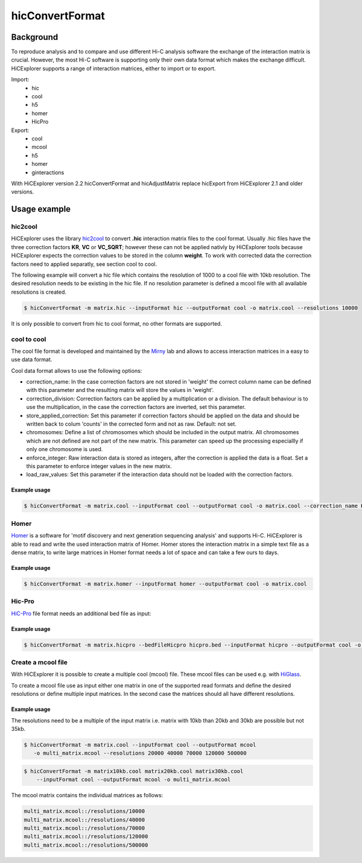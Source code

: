 .. _hicConvertFormat:

hicConvertFormat
================

.. argparse::
   :ref: hicexplorer.hicConvertFormat.parse_arguments
   :prog: hicConvertFormat

Background
^^^^^^^^^^

To reproduce analysis and to compare and use different Hi-C analysis software the exchange of the interaction matrix is crucial.
However, the most Hi-C software is supporting only their own data format which makes the exchange difficult. HiCExplorer supports a range of 
interaction matrices, either to import or to export. 

Import:
    - hic
    - cool
    - h5
    - homer
    - HicPro

Export:
    - cool
    - mcool
    - h5
    - homer
    - ginteractions

With HiCExplorer version 2.2 hicConvertFormat and hicAdjustMatrix replace hicExport from HiCExplorer 2.1 and older versions.


Usage example
^^^^^^^^^^^^^

hic2cool
""""""""

HiCExplorer uses the library hic2cool_  to convert **.hic** interaction matrix files to the cool format. Usually .hic files 
have the three correction factors **KR**, **VC** or **VC_SQRT**; however these can not be applied nativly by HiCExplorer tools because 
HiCExplorer expects the correction values to be stored in the column **weight**.
To work with corrected data the correction factors need to applied separatly, see section cool to cool.

.. _hic2cool: https://github.com/4dn-dcic/hic2cool

The following example will convert a hic file which contains the resolution of 1000 to a cool file with 10kb resolution. The desired 
resolution needs to be existing in the hic file. If no resolution parameter is defined a mcool file with all available resolutions is created.

.. code:: bash

    $ hicConvertFormat -m matrix.hic --inputFormat hic --outputFormat cool -o matrix.cool --resolutions 10000

It is only possible to convert from hic to cool format, no other formats are supported.

cool to cool
""""""""""""

The cool file format is developed and maintained by the Mirny_ lab and allows to access interaction matrices in a easy to use data format.

.. _Mirny: https://github.com/mirnylab/cooler


Cool data format allows to use the following options:

- correction_name: In the case correction factors are not stored in 'weight' the correct column name can be defined with this parameter and the resulting matrix will store the values in 'weight'.
- correction_division: Correction factors can be applied by a multiplication or a division. The default behaviour is to use the multiplication, in the case the correction factors are inverted, set this parameter.
- store_applied_correction: Set this parameter if correction factors should be applied on the data and should be written back to colum 'counts' in the corrected form and not as raw. Default: not set.
- chromosomes: Define a list of chromosomes which should be included in the output matrix. All chromosomes which are not defined are not part of the new matrix. This parameter can speed up the processing especiallly if only one chromosome is used.
- enforce_integer: Raw interaction data is stored as integers, after the correction is applied the data is a float. Set a this parameter to enforce integer values in the new matrix.
- load_raw_values: Set this parameter if the interaction data should not be loaded with the correction factors.

Example usage
-------------

.. code:: bash

    $ hicConvertFormat -m matrix.cool --inputFormat cool --outputFormat cool -o matrix.cool --correction_name KR

Homer
"""""

Homer_ is a software for 'motif discovery and next generation sequencing analysis' and supports Hi-C. HiCExplorer is able to read and write the used 
interaction matrix of Homer. Homer stores the interaction matrix in a simple text file as a dense matrix, to write 
large matrices in Homer format needs a lot of space and can take a few ours to days. 

.. _Homer: http://homer.ucsd.edu/homer/index.html

Example usage
-------------

.. code:: bash

    $ hicConvertFormat -m matrix.homer --inputFormat homer --outputFormat cool -o matrix.cool

Hic-Pro
"""""""

HiC-Pro_ file format needs an additional bed file as input:

Example usage
-------------

.. code:: bash

    $ hicConvertFormat -m matrix.hicpro --bedFileHicpro hicpro.bed --inputFormat hicpro --outputFormat cool -o matrix.cool

.. _HiC-Pro: https://github.com/nservant/HiC-Pro

Create a mcool file
"""""""""""""""""""

With HiCExplorer it is possible to create a multiple cool (mcool) file. These mcool files can be used e.g. with HiGlass_.

.. _HiGlass: http://higlass.io/

To create a mcool file use as input either one matrix in one of the supported read formats and define the desired resolutions or define
multiple input matrices. In the second case the matrices should all have different resolutions.

Example usage
-------------

The resolutions need to be a multiple of the input matrix i.e. matrix with 10kb than 20kb and 30kb are possible but not 35kb.

.. code:: bash

    $ hicConvertFormat -m matrix.cool --inputFormat cool --outputFormat mcool
       -o multi_matrix.mcool --resolutions 20000 40000 70000 120000 500000

.. code:: bash

    $ hicConvertFormat -m matrix10kb.cool matrix20kb.cool matrix30kb.cool 
        --inputFormat cool --outputFormat mcool -o multi_matrix.mcool

The mcool matrix contains the individual matrices as follows:


.. code:: 

    multi_matrix.mcool::/resolutions/10000
    multi_matrix.mcool::/resolutions/40000
    multi_matrix.mcool::/resolutions/70000
    multi_matrix.mcool::/resolutions/120000
    multi_matrix.mcool::/resolutions/500000


